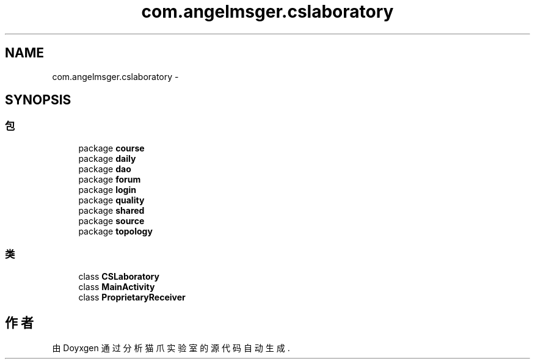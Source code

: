 .TH "com.angelmsger.cslaboratory" 3 "2016年 十二月 27日 星期二" "Version 0.1.0" "猫爪实验室" \" -*- nroff -*-
.ad l
.nh
.SH NAME
com.angelmsger.cslaboratory \- 
.SH SYNOPSIS
.br
.PP
.SS "包"

.in +1c
.ti -1c
.RI "package \fBcourse\fP"
.br
.ti -1c
.RI "package \fBdaily\fP"
.br
.ti -1c
.RI "package \fBdao\fP"
.br
.ti -1c
.RI "package \fBforum\fP"
.br
.ti -1c
.RI "package \fBlogin\fP"
.br
.ti -1c
.RI "package \fBquality\fP"
.br
.ti -1c
.RI "package \fBshared\fP"
.br
.ti -1c
.RI "package \fBsource\fP"
.br
.ti -1c
.RI "package \fBtopology\fP"
.br
.in -1c
.SS "类"

.in +1c
.ti -1c
.RI "class \fBCSLaboratory\fP"
.br
.ti -1c
.RI "class \fBMainActivity\fP"
.br
.ti -1c
.RI "class \fBProprietaryReceiver\fP"
.br
.in -1c
.SH "作者"
.PP 
由 Doyxgen 通过分析 猫爪实验室 的 源代码自动生成\&.
